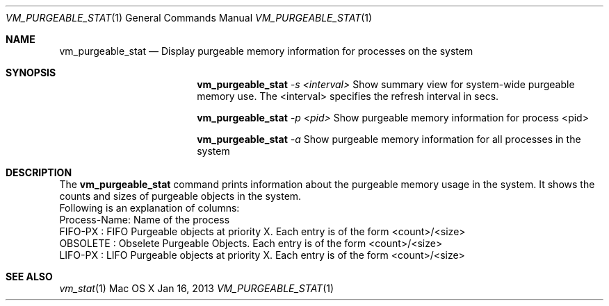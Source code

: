 .\" Copyright (c) 2013, Apple Inc.  All rights reserved.
.\"
.Dd Jan 16, 2013
.Dt VM_PURGEABLE_STAT 1
.Os "Mac OS X"
.Sh NAME
.Nm vm_purgeable_stat
.Nd Display purgeable memory information for processes on the system
.Sh SYNOPSIS
.Pp
.Nm vm_purgeable_stat
.Ar -s <interval>  
Show summary view for system-wide purgeable memory use. The <interval> specifies the refresh interval in secs. 
.Pp
.Nm vm_purgeable_stat
.Ar -p <pid>    
Show purgeable memory information for process <pid>
.Pp
.Nm vm_purgeable_stat
.Ar -a   
Show purgeable memory information for all processes in the system
.Sh DESCRIPTION
The
.Nm vm_purgeable_stat
command prints information about the purgeable memory usage in the system. It shows the counts and sizes of purgeable objects in the system.
.P
.nf
Following is an explanation of columns:
Process-Name: Name of the process
FIFO-PX     : FIFO Purgeable objects at priority X. Each entry is of the form <count>/<size>
OBSOLETE    : Obselete Purgeable Objects. Each entry is of the form <count>/<size>
LIFO-PX     : LIFO Purgeable objects at priority X. Each entry is of the form <count>/<size>
.fi
.Sh SEE ALSO
.Xr vm_stat 1
